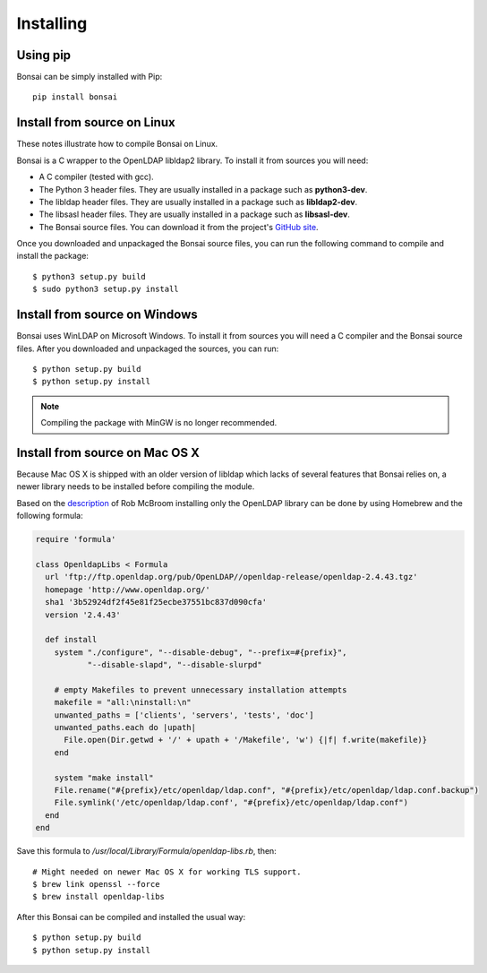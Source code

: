 Installing 
==========

Using pip
---------

Bonsai can be simply installed with Pip::

   pip install bonsai

Install from source on Linux
----------------------------

These notes illustrate how to compile Bonsai on Linux.

.. _requirements:

Bonsai is a C wrapper to the OpenLDAP libldap2 library. To install it
from sources you will need:

- A C compiler (tested with gcc).

- The Python 3 header files. They are usually installed in a package such as
  **python3-dev**. 

- The libldap header files. They are usually installed in a package such as
  **libldap2-dev**.
  
- The libsasl header files. They are usually installed in a package such as
  **libsasl-dev**.

- The Bonsai source files. You can download it from the project's `GitHub site`_.

.. _github site: https://github.com/noirello/bonsai

Once you downloaded and unpackaged the Bonsai source files, you can run the
following command to compile and install the package::
    
    $ python3 setup.py build
    $ sudo python3 setup.py install
    
Install from source on Windows
------------------------------

Bonsai uses WinLDAP on Microsoft Windows. To install it from sources you will
need a C compiler and the Bonsai source files. After you downloaded and 
unpackaged the sources, you can run::
    
    $ python setup.py build
    $ python setup.py install

.. note::  
   Compiling the package with MinGW is no longer recommended.

Install from source on Mac OS X
-------------------------------

Because Mac OS X is shipped with an older version of libldap which lacks of
several features that Bonsai relies on, a newer library needs to be installed
before compiling the module.

Based on the `description`_ of Rob McBroom installing only the OpenLDAP library
can be done by using Homebrew and the following formula:

.. code-block:: ruby

 require 'formula'

 class OpenldapLibs < Formula
   url 'ftp://ftp.openldap.org/pub/OpenLDAP//openldap-release/openldap-2.4.43.tgz'
   homepage 'http://www.openldap.org/'
   sha1 '3b52924df2f45e81f25ecbe37551bc837d090cfa'
   version '2.4.43'

   def install
     system "./configure", "--disable-debug", "--prefix=#{prefix}",
            "--disable-slapd", "--disable-slurpd"

     # empty Makefiles to prevent unnecessary installation attempts
     makefile = "all:\ninstall:\n"
     unwanted_paths = ['clients', 'servers', 'tests', 'doc']
     unwanted_paths.each do |upath|
       File.open(Dir.getwd + '/' + upath + '/Makefile', 'w') {|f| f.write(makefile)}
     end

     system "make install"
     File.rename("#{prefix}/etc/openldap/ldap.conf", "#{prefix}/etc/openldap/ldap.conf.backup")
     File.symlink('/etc/openldap/ldap.conf', "#{prefix}/etc/openldap/ldap.conf")
   end
 end

Save this formula to `/usr/local/Library/Formula/openldap-libs.rb`, then::

    # Might needed on newer Mac OS X for working TLS support.
    $ brew link openssl --force
    $ brew install openldap-libs

After this Bonsai can be compiled and installed the usual way::

    $ python setup.py build
    $ python setup.py install

.. _description: http://projects.skurfer.com/posts/2011/python_ldap_lion/

